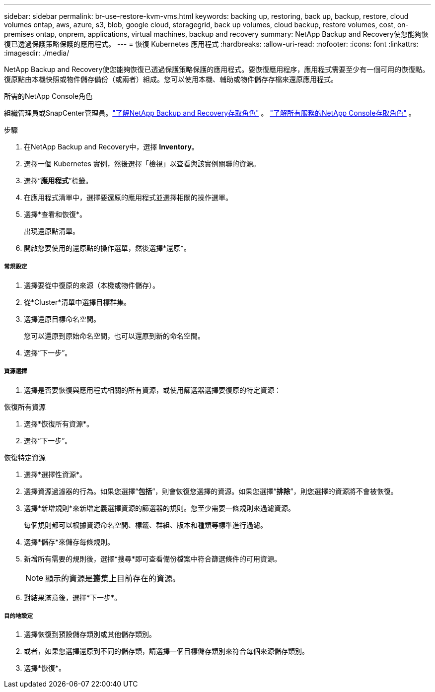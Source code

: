 ---
sidebar: sidebar 
permalink: br-use-restore-kvm-vms.html 
keywords: backing up, restoring, back up, backup, restore, cloud volumes ontap, aws, azure, s3, blob, google cloud, storagegrid, back up volumes, cloud backup, restore volumes, cost, on-premises ontap, onprem, applications, virtual machines, backup and recovery 
summary: NetApp Backup and Recovery使您能夠恢復已透過保護策略保護的應用程式。 
---
= 恢復 Kubernetes 應用程式
:hardbreaks:
:allow-uri-read: 
:nofooter: 
:icons: font
:linkattrs: 
:imagesdir: ./media/


[role="lead"]
NetApp Backup and Recovery使您能夠恢復已透過保護策略保護的應用程式。要恢復應用程序，應用程式需要至少有一個可用的恢復點。復原點由本機快照或物件儲存備份（或兩者）組成。您可以使用本機、輔助或物件儲存存檔來還原應用程式。

.所需的NetApp Console角色
組織管理員或SnapCenter管理員。link:reference-roles.html["了解NetApp Backup and Recovery存取角色"] 。 https://docs.netapp.com/us-en/console-setup-admin/reference-iam-predefined-roles.html["了解所有服務的NetApp Console存取角色"^] 。

.步驟
. 在NetApp Backup and Recovery中，選擇 *Inventory*。
. 選擇一個 Kubernetes 實例，然後選擇「檢視」以查看與該實例關聯的資源。
. 選擇“*應用程式*”標籤。
. 在應用程式清單中，選擇要還原的應用程式並選擇相關的操作選單。
. 選擇*查看和恢復*。
+
出現還原點清單。

. 開啟您要使用的還原點的操作選單，然後選擇*還原*。


[discrete]
===== 常規設定

. 選擇要從中復原的來源（本機或物件儲存）。
. 從*Cluster*清單中選擇目標群集。
. 選擇還原目標命名空間。
+
您可以還原到原始命名空間，也可以還原到新的命名空間。

. 選擇“下一步”。


[discrete]
===== 資源選擇

. 選擇是否要恢復與應用程式相關的所有資源，或使用篩選器選擇要復原的特定資源：


[role="tabbed-block"]
====
.恢復所有資源
--
. 選擇*恢復所有資源*。
. 選擇“下一步”。


--
.恢復特定資源
--
. 選擇*選擇性資源*。
. 選擇資源過濾器的行為。如果您選擇“*包括*”，則會恢復您選擇的資源。如果您選擇“*排除*”，則您選擇的資源將不會被恢復。
. 選擇*新增規則*來新增定義選擇資源的篩選器的規則。您至少需要一條規則來過濾資源。
+
每個規則都可以根據資源命名空間、標籤、群組、版本和種類等標準進行過濾。

. 選擇*儲存*來儲存每條規則。
. 新增所有需要的規則後，選擇*搜尋*即可查看備份檔案中符合篩選條件的可用資源。
+

NOTE: 顯示的資源是叢集上目前存在的資源。

. 對結果滿意後，選擇*下一步*。


--
====
[discrete]
===== 目的地設定

. 選擇恢復到預設儲存類別或其他儲存類別。
. 或者，如果您選擇還原到不同的儲存類，請選擇一個目標儲存類別來符合每個來源儲存類別。
. 選擇*恢復*。

